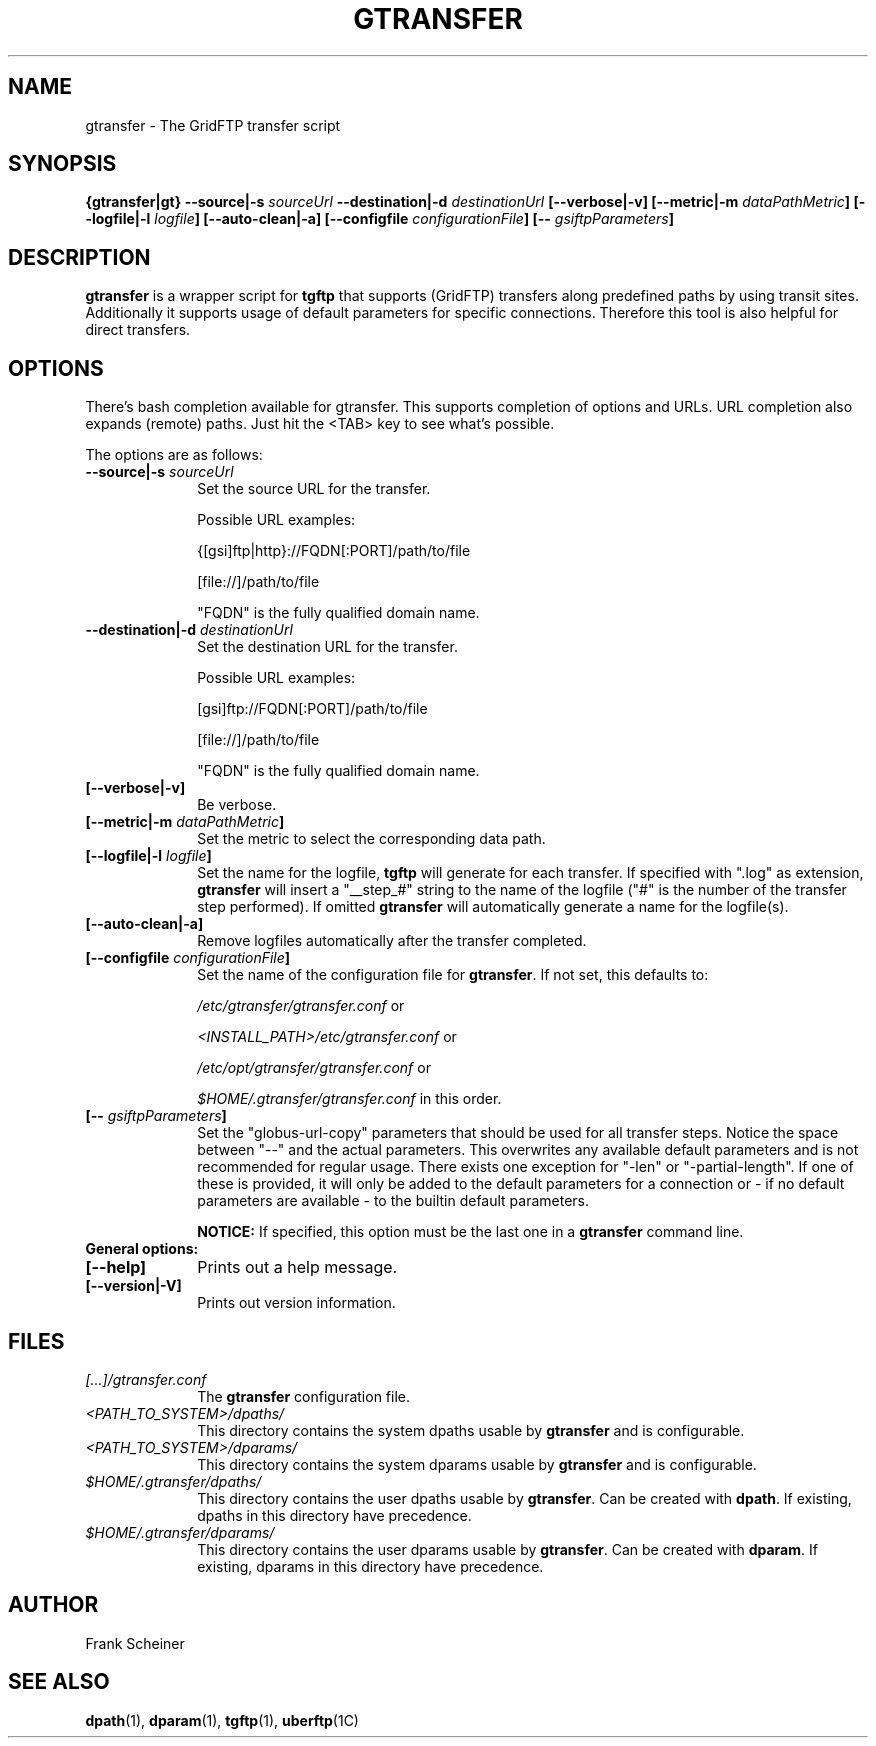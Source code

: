 .TH GTRANSFER 1 "15 Nov 2012" "version 0.0.10" "User Commands"
.SH NAME
gtransfer \- The GridFTP transfer script

.SH SYNOPSIS
.B {gtransfer|gt}
.BI "--source|-s " "sourceUrl"
.BI "--destination|-d " "destinationUrl"
.B [--verbose|-v] 
.B [--metric|-m
.IB dataPathMetric ]
.B [--logfile|-l
.IB logfile ]
.B [--auto-clean|-a]
.B [--configfile
.IB configurationFile ]
.B [--
.IB gsiftpParameters ]

.SH DESCRIPTION
.B gtransfer
is a wrapper script for
.B tgftp
that supports (GridFTP) transfers along predefined
paths by using transit sites.  Additionally it supports usage of default
parameters for specific connections. Therefore this tool is also helpful for
direct transfers.

.SH OPTIONS
There's bash completion available for gtransfer. This supports completion of
options and URLs. URL completion also expands (remote) paths. Just hit the <TAB>
key to see what's possible.

The options are as follows:
.TP 10
.BI "--source|-s " "sourceUrl"
Set the source URL for the transfer.

Possible URL examples:

{[gsi]ftp|http}://FQDN[:PORT]/path/to/file

[file://]/path/to/file

"FQDN" is the fully qualified domain name.

.TP
.BI "--destination|-d " "destinationUrl"
Set the destination URL for the transfer.

Possible URL examples:

[gsi]ftp://FQDN[:PORT]/path/to/file

[file://]/path/to/file

"FQDN" is the fully qualified domain name.

.TP
.B [--verbose|-v]
Be verbose.

.TP
.BI "[--metric|-m " "dataPathMetric" "]"
Set the metric to select the corresponding data path.

.TP
.BI "[--logfile|-l " "logfile" "]"
Set the name for the logfile,
.B tgftp
will generate for each transfer. If specified with ".log" as extension,
.B gtransfer
will insert a "__step_#" string to the name of the logfile ("#" is the number of
the transfer step performed). If omitted
.B gtransfer
will automatically generate a name for the logfile(s).

.TP
.B [--auto-clean|-a]
Remove logfiles automatically after the transfer completed.

.TP
.BI "[--configfile " "configurationFile" "]"
Set the name of the configuration file for
.BR "gtransfer" ". If not set, this defaults to:"

.IR "/etc/gtransfer/gtransfer.conf" " or"

.IR "<INSTALL_PATH>/etc/gtransfer.conf" " or"

.IR "/etc/opt/gtransfer/gtransfer.conf" " or"

.IR "$HOME/.gtransfer/gtransfer.conf" " in this order."

.TP
.BI "[-- " "gsiftpParameters" "]"
Set the "globus-url-copy" parameters that should
be used for all transfer steps. Notice the space between
"--" and the actual parameters. This overwrites any
available default parameters and is not recommended for
regular usage. There exists one exception for "-len" or
"-partial-length". If one of these is provided, it will
only be added to the default parameters for a connection
or - if no default parameters are available - to the
builtin default parameters.

.B NOTICE:
If specified, this option must be the last one in a
.B gtransfer
command line.

.TP
.B General options:

.TP
.B [--help]
Prints out a help message.

.TP
.B [--version|-V]
Prints out version information.

.SH FILES
.TP 10
.I [...]/gtransfer.conf
The
.B gtransfer
configuration file.

.TP
.I <PATH_TO_SYSTEM>/dpaths/
This directory contains the system dpaths usable by
.BR "gtransfer" " and is configurable."

.TP
.I <PATH_TO_SYSTEM>/dparams/
This directory contains the system dparams usable by
.BR "gtransfer" " and is configurable."

.TP
.I $HOME/.gtransfer/dpaths/
This directory contains the user dpaths usable by
.BR "gtransfer" ". Can be created with " "dpath" "."
If existing, dpaths in this directory have precedence.

.TP
.I $HOME/.gtransfer/dparams/
This directory contains the user dparams usable by
.BR "gtransfer" ". Can be created with " "dparam" "."
If existing, dparams in this directory have precedence.


.SH AUTHOR
Frank Scheiner

.SH "SEE ALSO"
.BR dpath (1),
.BR dparam (1),
.BR tgftp (1),
.BR uberftp (1C)

